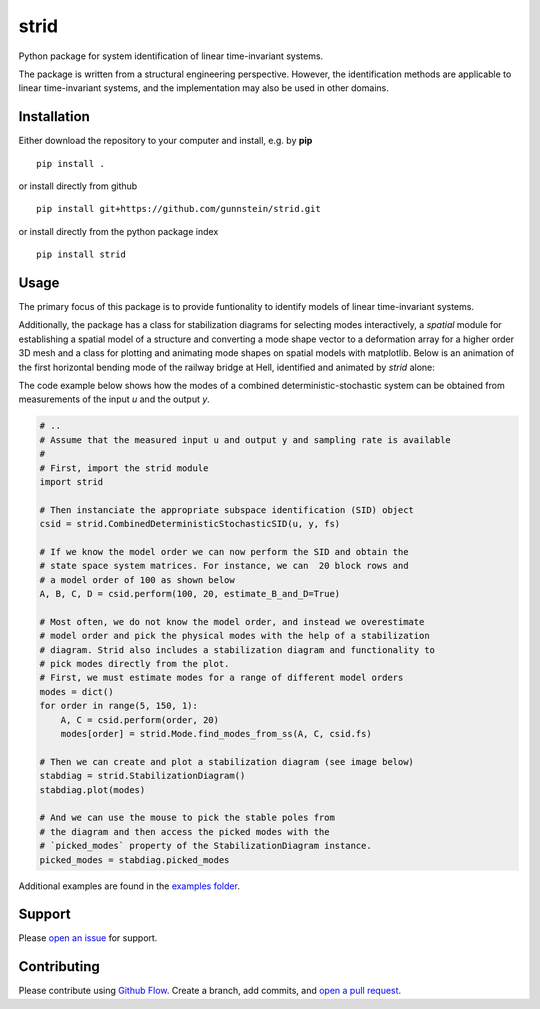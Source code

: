 =====
strid
=====

Python package for system identification of linear time-invariant systems.

The package is written from a structural engineering perspective.
However, the identification methods are applicable to linear
time-invariant systems, and the implementation may also be used in
other domains.



Installation
------------

Either download the repository to your computer and install, e.g. by **pip**

::

   pip install .


or install directly from github

::

   pip install git+https://github.com/gunnstein/strid.git


or install directly from the python package index

::

   pip install strid


Usage
-----

The primary focus of this package is to provide funtionality to
identify models of linear time-invariant systems.

Additionally, the package has a class for stabilization diagrams for
selecting modes interactively, a `spatial` module for establishing a
spatial model of a structure and converting a mode shape vector to a
deformation array for a higher order 3D mesh and a class for plotting
and animating mode shapes on spatial models with matplotlib. Below is
an animation of the first horizontal bending mode of the railway
bridge at Hell, identified and animated by `strid` alone:

|hell_animation|

The code example below shows how the modes of a combined
deterministic-stochastic system can be obtained from measurements of
the input `u` and the output `y`.


.. code:: python

   # ..
   # Assume that the measured input u and output y and sampling rate is available
   #
   # First, import the strid module
   import strid

   # Then instanciate the appropriate subspace identification (SID) object
   csid = strid.CombinedDeterministicStochasticSID(u, y, fs)

   # If we know the model order we can now perform the SID and obtain the
   # state space system matrices. For instance, we can  20 block rows and
   # a model order of 100 as shown below
   A, B, C, D = csid.perform(100, 20, estimate_B_and_D=True)

   # Most often, we do not know the model order, and instead we overestimate
   # model order and pick the physical modes with the help of a stabilization
   # diagram. Strid also includes a stabilization diagram and functionality to
   # pick modes directly from the plot.
   # First, we must estimate modes for a range of different model orders
   modes = dict()
   for order in range(5, 150, 1):
       A, C = csid.perform(order, 20)
       modes[order] = strid.Mode.find_modes_from_ss(A, C, csid.fs)

   # Then we can create and plot a stabilization diagram (see image below)
   stabdiag = strid.StabilizationDiagram()
   stabdiag.plot(modes)

   # And we can use the mouse to pick the stable poles from
   # the diagram and then access the picked modes with the
   # `picked_modes` property of the StabilizationDiagram instance.
   picked_modes = stabdiag.picked_modes

|stab_plot|

Additional examples are found in the `examples folder <https://github.com/Gunnstein/strid/tree/master/examples>`_.



Support
-------

Please `open an issue <https://github.com/Gunnstein/strid/issues/new>`_
for support.


Contributing
------------

Please contribute using `Github Flow
<https://guides.github.com/introduction/flow/>`_.
Create a branch, add commits, and
`open a pull request <https://github.com/Gunnstein/strid/compare/>`_.


.. |stab_plot| image:: https://github.com/Gunnstein/strid/blob/master/example.png
.. |hell_animation| image:: https://github.com/Gunnstein/strid/blob/master/hell.gif
